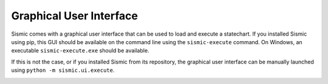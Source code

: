 Graphical User Interface
========================

Sismic comes with a graphical user interface that can be used to load and execute a statechart.
If you installed Sismic using pip, this GUI should be available on the command line using the
``sismic-execute`` command. On Windows, an executable ``sismic-execute.exe`` should be available.

If this is not the case, or if you installed Sismic from its repository, the graphical user
interface can be manually launched using ``python -m sismic.ui.execute``.

.. image:: /images/sismic-ui_1.png

.. image:: /images/sismic-ui_2.png

.. image:: /images/sismic-ui_3.png
